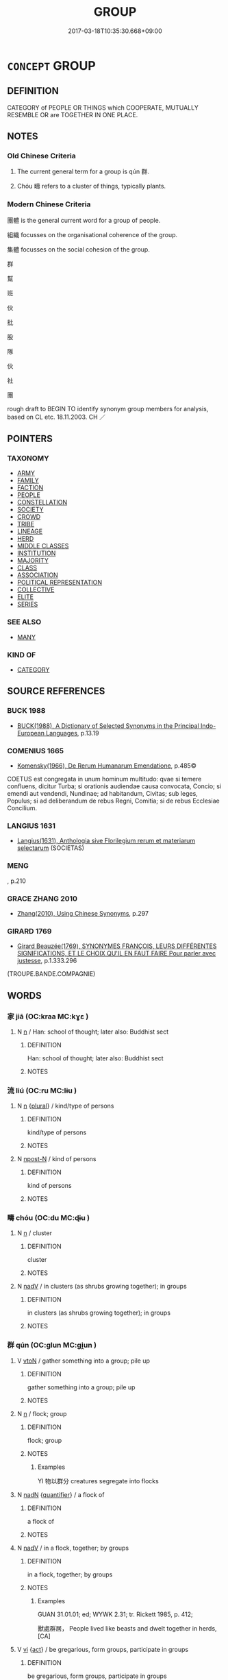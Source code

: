 # -*- mode: mandoku-tls-view -*-
#+TITLE: GROUP
#+DATE: 2017-03-18T10:35:30.668+09:00        
#+STARTUP: content
* =CONCEPT= GROUP
:PROPERTIES:
:CUSTOM_ID: uuid-f0e7b237-8209-4441-a19a-5a6046703e53
:SYNONYM+:  CLASS
:SYNONYM+:  CLASSIFICATION
:SYNONYM+:  GROUP
:SYNONYM+:  GROUPING
:SYNONYM+:  BRACKET
:SYNONYM+:  HEADING
:SYNONYM+:  SET
:SYNONYM+:  TYPE
:SYNONYM+:  SORT
:SYNONYM+:  KIND
:SYNONYM+:  VARIETY
:SYNONYM+:  SPECIES
:SYNONYM+:  BREED
:SYNONYM+:  BRAND
:SYNONYM+:  MAKE
:SYNONYM+:  MODEL
:SYNONYM+:  GRADE
:SYNONYM+:  ORDER
:SYNONYM+:  RANK
:SYNONYM+:  INFORMAL PIGEONHOLE
:SYNONYM+:  CLASS
:SYNONYM+:  CLASSIFICATION
:SYNONYM+:  GROUPING
:SYNONYM+:  SET
:SYNONYM+:  LOT
:SYNONYM+:  BATCH
:SYNONYM+:  BRACKET
:SYNONYM+:  TYPE
:SYNONYM+:  SORT
:SYNONYM+:  KIND
:SYNONYM+:  VARIETY
:SYNONYM+:  FAMILY
:SYNONYM+:  SPECIES
:SYNONYM+:  GENUS
:SYNONYM+:  BREED
:SYNONYM+:  GRADE
:SYNONYM+:  GRADING
:TR_ZH: 集體
:TR_OCH: 群
:END:
** DEFINITION

CATEGORY of PEOPLE OR THINGS which COOPERATE, MUTUALLY RESEMBLE OR are TOGETHER IN ONE PLACE.

** NOTES

*** Old Chinese Criteria
1. The current general term for a group is qún 群.

2. Chóu 疇 refers to a cluster of things, typically plants.

*** Modern Chinese Criteria
團體 is the general current word for a group of people.

組織 focusses on the organisational coherence of the group.

集體 focusses on the social cohesion of the group.

群

幫

班

伙

批

股

隊

伙

社

團

rough draft to BEGIN TO identify synonym group members for analysis, based on CL etc. 18.11.2003. CH ／

** POINTERS
*** TAXONOMY
 - [[tls:concept:ARMY][ARMY]]
 - [[tls:concept:FAMILY][FAMILY]]
 - [[tls:concept:FACTION][FACTION]]
 - [[tls:concept:PEOPLE][PEOPLE]]
 - [[tls:concept:CONSTELLATION][CONSTELLATION]]
 - [[tls:concept:SOCIETY][SOCIETY]]
 - [[tls:concept:CROWD][CROWD]]
 - [[tls:concept:TRIBE][TRIBE]]
 - [[tls:concept:LINEAGE][LINEAGE]]
 - [[tls:concept:HERD][HERD]]
 - [[tls:concept:MIDDLE CLASSES][MIDDLE CLASSES]]
 - [[tls:concept:INSTITUTION][INSTITUTION]]
 - [[tls:concept:MAJORITY][MAJORITY]]
 - [[tls:concept:CLASS][CLASS]]
 - [[tls:concept:ASSOCIATION][ASSOCIATION]]
 - [[tls:concept:POLITICAL REPRESENTATION][POLITICAL REPRESENTATION]]
 - [[tls:concept:COLLECTIVE][COLLECTIVE]]
 - [[tls:concept:ELITE][ELITE]]
 - [[tls:concept:SERIES][SERIES]]

*** SEE ALSO
 - [[tls:concept:MANY][MANY]]

*** KIND OF
 - [[tls:concept:CATEGORY][CATEGORY]]

** SOURCE REFERENCES
*** BUCK 1988
 - [[cite:BUCK-1988][BUCK(1988), A Dictionary of Selected Synonyms in the Principal Indo-European Languages]], p.13.19

*** COMENIUS 1665
 - [[cite:COMENIUS-1665][Komensky(1966), De Rerum Humanarum Emendatione]], p.485©


COETUS est congregata in unum hominum multitudo: qvae si temere confluens, dicitur Turba; si orationis audiendae causa convocata, Concio; si emendi aut vendendi, Nundinae; ad habitandum, Civitas; sub leges, Populus; si ad deliberandum de rebus Regni, Comitia; si de rebus Ecclesiae Concilium.

*** LANGIUS 1631
 - [[cite:LANGIUS-1631][Langius(1631), Anthologia sive Florilegium rerum et materiarum selectarum]] (SOCIETAS)
*** MENG
, p.210

*** GRACE ZHANG 2010
 - [[cite:GRACE-ZHANG-2010][Zhang(2010), Using Chinese Synonyms]], p.297

*** GIRARD 1769
 - [[cite:GIRARD-1769][Girard Beauzée(1769), SYNONYMES FRANÇOIS, LEURS DIFFÉRENTES SIGNIFICATIONS, ET LE CHOIX QU'IL EN FAUT FAIRE Pour parler avec justesse]], p.1.333.296
 (TROUPE.BANDE.COMPAGNIE)
** WORDS
   :PROPERTIES:
   :VISIBILITY: children
   :END:
*** 家 jiā (OC:kraa MC:kɣɛ )
:PROPERTIES:
:CUSTOM_ID: uuid-31ebe1ac-1e6a-4e11-bba5-074adb8a4472
:Char+: 家(40,7/10) 
:GY_IDS+: uuid-913e4503-2de6-45dc-b1b2-fb5134fe83f5
:PY+: jiā     
:OC+: kraa     
:MC+: kɣɛ     
:END: 
**** N [[tls:syn-func::#uuid-8717712d-14a4-4ae2-be7a-6e18e61d929b][n]] / Han: school of thought; later also: Buddhist sect
:PROPERTIES:
:CUSTOM_ID: uuid-651d240a-8688-4fcd-81cf-de10b96f50fc
:WARRING-STATES-CURRENCY: 3
:END:
****** DEFINITION

Han: school of thought; later also: Buddhist sect

****** NOTES

*** 流 liú (OC:ru MC:lɨu )
:PROPERTIES:
:CUSTOM_ID: uuid-da71862b-8cc3-4600-925a-a6626d408eaf
:Char+: 流(85,6/9) 
:GY_IDS+: uuid-3c363cb4-470e-44e6-ba1e-ba81513f6913
:PY+: liú     
:OC+: ru     
:MC+: lɨu     
:END: 
**** N [[tls:syn-func::#uuid-8717712d-14a4-4ae2-be7a-6e18e61d929b][n]] {[[tls:sem-feat::#uuid-5fae11b4-4f4e-441e-8dc7-4ddd74b68c2e][plural]]} / kind/type of persons
:PROPERTIES:
:CUSTOM_ID: uuid-8dd13151-a96a-4b7d-9115-c871f84d32cb
:END:
****** DEFINITION

kind/type of persons

****** NOTES

**** N [[tls:syn-func::#uuid-9fda0181-1777-4402-a30f-1a136ab5fde1][npost-N]] / kind of persons
:PROPERTIES:
:CUSTOM_ID: uuid-d1687aa5-9bf0-425b-b819-92a688a74888
:WARRING-STATES-CURRENCY: 3
:END:
****** DEFINITION

kind of persons

****** NOTES

*** 疇 chóu (OC:du MC:ɖɨu )
:PROPERTIES:
:CUSTOM_ID: uuid-0bf13406-7d34-4553-9e7e-2db004c62dee
:Char+: 疇(102,14/19) 
:GY_IDS+: uuid-dde0601d-a96e-46c4-8ab2-f0be9e1dc817
:PY+: chóu     
:OC+: du     
:MC+: ɖɨu     
:END: 
**** N [[tls:syn-func::#uuid-8717712d-14a4-4ae2-be7a-6e18e61d929b][n]] / cluster
:PROPERTIES:
:CUSTOM_ID: uuid-ff02ff93-1b92-471c-ad22-25f5d8f3ea6b
:WARRING-STATES-CURRENCY: 3
:END:
****** DEFINITION

cluster

****** NOTES

**** N [[tls:syn-func::#uuid-91666c59-4a69-460f-8cd3-9ddbff370ae5][nadV]] / in clusters (as shrubs growing together); in groups
:PROPERTIES:
:CUSTOM_ID: uuid-bf0b344f-456b-470a-bbc1-178f0a22496b
:WARRING-STATES-CURRENCY: 3
:END:
****** DEFINITION

in clusters (as shrubs growing together); in groups

****** NOTES

*** 群 qún (OC:ɡlun MC:gi̯un )
:PROPERTIES:
:CUSTOM_ID: uuid-b55af153-6166-4897-bc47-4795b5d58c13
:Char+: 群(123,7/13) 
:GY_IDS+: uuid-14933090-8c1b-4896-b1d7-361dfca75ff7
:PY+: qún     
:OC+: ɡlun     
:MC+: gi̯un     
:END: 
**** V [[tls:syn-func::#uuid-fbfb2371-2537-4a99-a876-41b15ec2463c][vtoN]] / gather something into a group; pile up
:PROPERTIES:
:CUSTOM_ID: uuid-bc47e635-289b-4572-9d93-28ad8a6c0243
:END:
****** DEFINITION

gather something into a group; pile up

****** NOTES

**** N [[tls:syn-func::#uuid-8717712d-14a4-4ae2-be7a-6e18e61d929b][n]] / flock; group
:PROPERTIES:
:CUSTOM_ID: uuid-a0725841-0d29-45c1-91db-6e2c467aac0e
:WARRING-STATES-CURRENCY: 5
:END:
****** DEFINITION

flock; group

****** NOTES

******* Examples
YI 物以群分 creatures segregate into flocks

**** N [[tls:syn-func::#uuid-516d3836-3a0b-4fbc-b996-071cc48ba53d][nadN]] {[[tls:sem-feat::#uuid-d1cf7a99-5f60-4ba5-ac4d-ce56db9366bd][quantifier]]} / a flock of
:PROPERTIES:
:CUSTOM_ID: uuid-aadc26e5-4808-4f46-a1cc-8c0450aafa1f
:WARRING-STATES-CURRENCY: 3
:END:
****** DEFINITION

a flock of

****** NOTES

**** N [[tls:syn-func::#uuid-91666c59-4a69-460f-8cd3-9ddbff370ae5][nadV]] / in a flock, together; by groups
:PROPERTIES:
:CUSTOM_ID: uuid-1ad7f5f4-248c-43ad-9917-351be4e9f3a4
:WARRING-STATES-CURRENCY: 3
:END:
****** DEFINITION

in a flock, together; by groups

****** NOTES

******* Examples
GUAN 31.01.01; ed; WYWK 2.31; tr. Rickett 1985, p. 412;

 獸處群居， People lived like beasts and dwelt together in herds,[CA]

**** V [[tls:syn-func::#uuid-c20780b3-41f9-491b-bb61-a269c1c4b48f][vi]] {[[tls:sem-feat::#uuid-f55cff2f-f0e3-4f08-a89c-5d08fcf3fe89][act]]} / be gregarious, form groups, participate in groups
:PROPERTIES:
:CUSTOM_ID: uuid-d6393159-e972-4d6f-a641-817b6a772495
:WARRING-STATES-CURRENCY: 3
:END:
****** DEFINITION

be gregarious, form groups, participate in groups

****** NOTES

**** V [[tls:syn-func::#uuid-c20780b3-41f9-491b-bb61-a269c1c4b48f][vi]] {[[tls:sem-feat::#uuid-3d95d354-0c16-419f-9baf-f1f6cb6fbd07][change]]} / form a flock
:PROPERTIES:
:CUSTOM_ID: uuid-75fcd32a-27a9-4c15-b4a4-1d5a8bee988c
:WARRING-STATES-CURRENCY: 3
:END:
****** DEFINITION

form a flock

****** NOTES

******* Examples
LY 15.22 群而不黨 form groups but not gangs

*** 肆 sì (OC:plils MC:si )
:PROPERTIES:
:CUSTOM_ID: uuid-a4642fb3-f9a3-4f03-b676-8d6cd9d9a335
:Char+: 肆(129,7/13) 
:GY_IDS+: uuid-bfd01c3d-b1e2-4395-8576-37ac13467046
:PY+: sì     
:OC+: plils     
:MC+: si     
:END: 
**** N [[tls:syn-func::#uuid-6477fa54-dc24-4c80-b58b-63ec618bfc44][npost-V{NUM}.postadN]] / set of (bells)
:PROPERTIES:
:CUSTOM_ID: uuid-508ce77a-b09d-43d2-8ae3-18e829d2c411
:END:
****** DEFINITION

set of (bells)

****** NOTES

*** 黨 dǎng (OC:taaŋʔ MC:tɑŋ )
:PROPERTIES:
:CUSTOM_ID: uuid-91338229-f73c-40e2-9a3f-85a69b2770e3
:Char+: 黨(203,8/20) 
:GY_IDS+: uuid-cb16bd43-e8d9-4264-8f5b-262c02ba0ba3
:PY+: dǎng     
:OC+: taaŋʔ     
:MC+: tɑŋ     
:END: 
**** N [[tls:syn-func::#uuid-8717712d-14a4-4ae2-be7a-6e18e61d929b][n]] / group
:PROPERTIES:
:CUSTOM_ID: uuid-7d4e57a6-474a-4dd0-a335-d856582235d8
:VALUATION: +
:WARRING-STATES-CURRENCY: 4
:END:
****** DEFINITION

group

****** NOTES

*** 伴黨 bàndǎng (OC:baanʔ taaŋʔ MC:bʷɑn tɑŋ )
:PROPERTIES:
:CUSTOM_ID: uuid-7a3c24de-28fd-4d98-98ed-17f2b35271ae
:Char+: 伴(9,5/7) 黨(203,8/20) 
:GY_IDS+: uuid-bdf94113-3ef0-408a-acbe-8ed085919acc uuid-cb16bd43-e8d9-4264-8f5b-262c02ba0ba3
:PY+: bàn dǎng    
:OC+: baanʔ taaŋʔ    
:MC+: bʷɑn tɑŋ    
:END: 
**** N [[tls:syn-func::#uuid-a8e89bab-49e1-4426-b230-0ec7887fd8b4][NP]] / group, party
:PROPERTIES:
:CUSTOM_ID: uuid-51daf7c8-62d9-4267-8016-e18673f34207
:END:
****** DEFINITION

group, party

****** NOTES

*** 眾會 zhònghuì (OC:tjuŋs ɡloobs MC:tɕuŋ ɦɑi )
:PROPERTIES:
:CUSTOM_ID: uuid-a563a02b-06b6-439d-8dd2-e6fca27a4390
:Char+: 眾(109,6/11) 會(73,9/13) 
:GY_IDS+: uuid-18f9f0fa-f6c8-4b5f-b01e-2eb769c2d2c1 uuid-5cd2073a-6f30-434c-bf49-acee1f8e5bd7
:PY+: zhòng huì    
:OC+: tjuŋs ɡloobs    
:MC+: tɕuŋ ɦɑi    
:END: 
**** N [[tls:syn-func::#uuid-a8e89bab-49e1-4426-b230-0ec7887fd8b4][NP]] / community, group; assembly
:PROPERTIES:
:CUSTOM_ID: uuid-6530d89e-9257-4a02-9e6a-d230655253e0
:END:
****** DEFINITION

community, group; assembly

****** NOTES

** BIBLIOGRAPHY
bibliography:../core/tlsbib.bib

